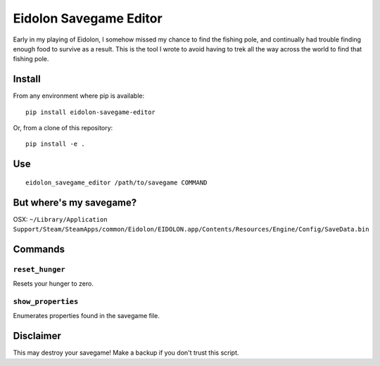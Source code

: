Eidolon Savegame Editor
=======================

Early in my playing of Eidolon, I somehow missed my chance to find the
fishing pole, and continually had trouble finding enough food to survive
as a result.  This is the tool I wrote to avoid having to trek all
the way across the world to find that fishing pole.

Install
-------

From any environment where pip is available::

    pip install eidolon-savegame-editor

Or, from a clone of this repository::

    pip install -e .

Use
---

::

    eidolon_savegame_editor /path/to/savegame COMMAND

But where's my savegame?
------------------------

OSX: ``~/Library/Application Support/Steam/SteamApps/common/Eidolon/EIDOLON.app/Contents/Resources/Engine/Config/SaveData.bin``

Commands
--------

``reset_hunger``
~~~~~~~~~~~~~~~~

Resets your hunger to zero.

``show_properties``
~~~~~~~~~~~~~~~~~~~

Enumerates properties found in the savegame file.


Disclaimer
----------

This may destroy your savegame!  Make a backup if you don't trust this script.

